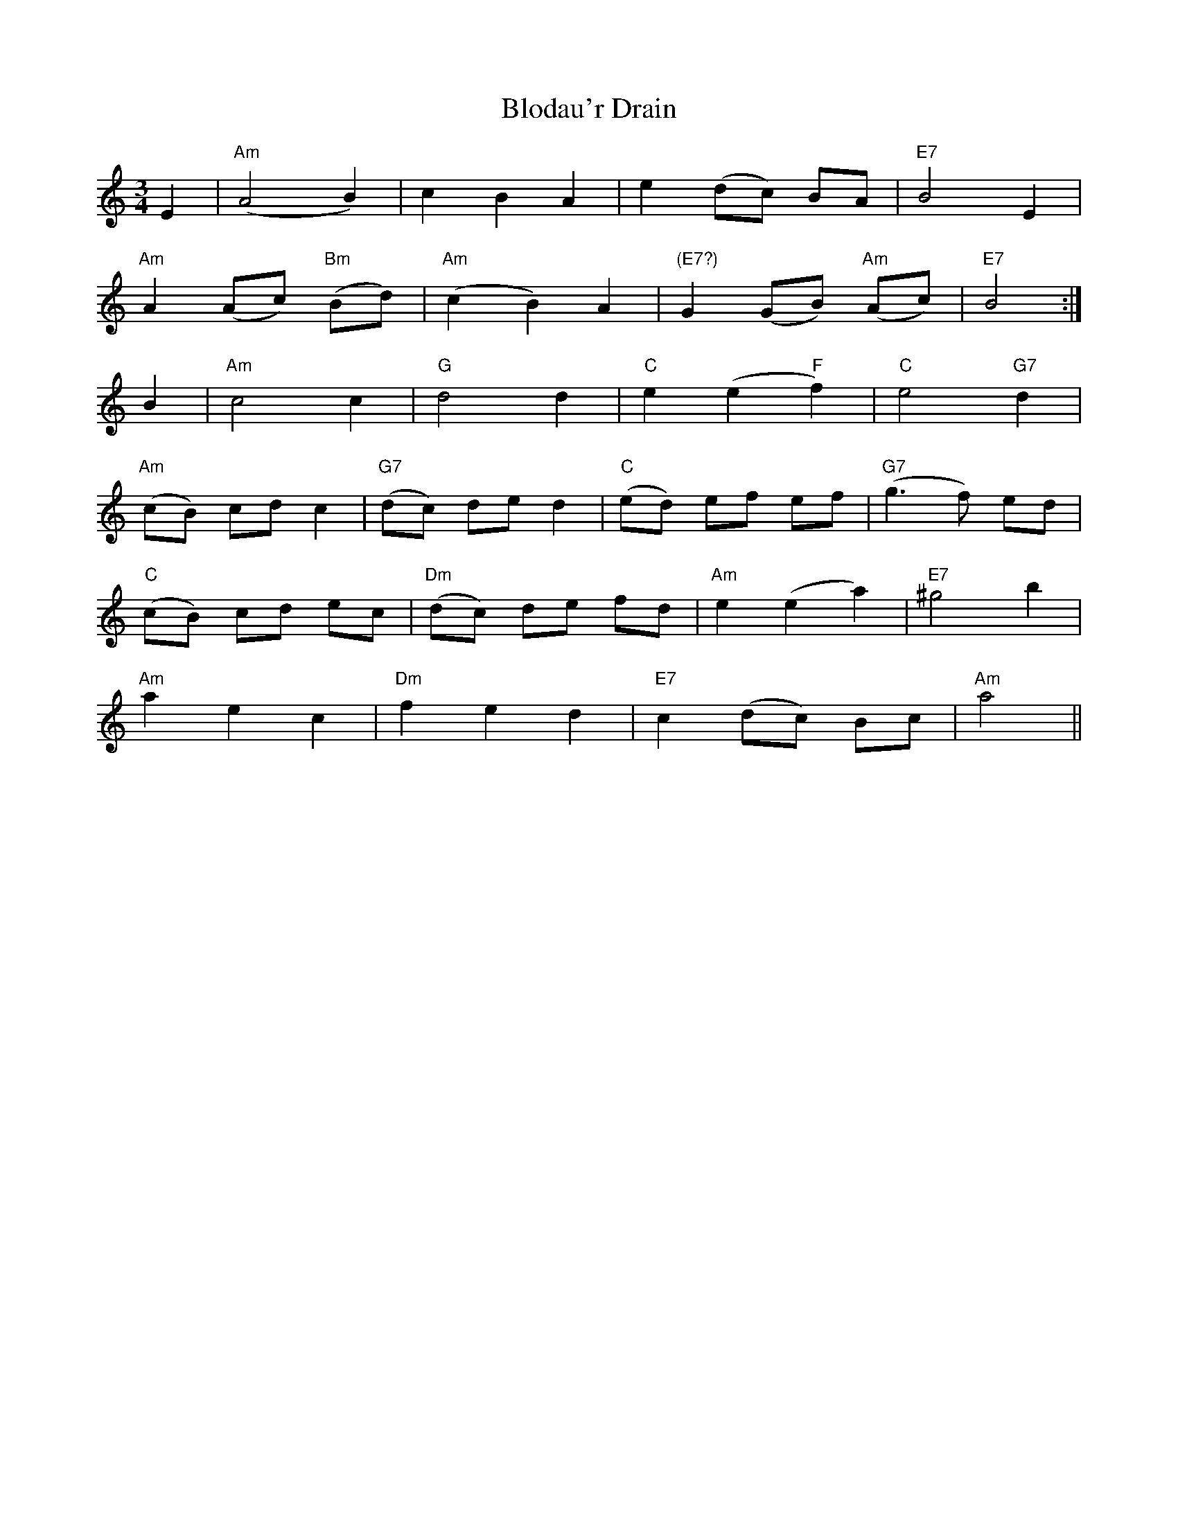 X: 4091
T: Blodau'r Drain
R: waltz
M: 3/4
K: Aminor
E2|"Am"(A4 B2)|c2 B2 A2|e2 (dc) BA|"E7"B4 E2|
"Am"A2 (Ac) "Bm"(Bd)|"Am"(c2 B2) A2|"(E7?)"G2 (GB) "Am"(Ac)|"E7"B4:|
B2|"Am"c4 c2|"G"d4 d2|"C"e2 (e2 "F"f2)|"C"e4 "G7"d2|
"Am"(cB) cd c2|"G7"(dc) de d2|"C"(ed) ef ef|"G7"(g3 f) ed|
"C"(cB) cd ec|"Dm"(dc) de fd|"Am"e2 (e2 a2)|"E7"^g4 b2|
"Am"a2 e2 c2|"Dm"f2 e2 d2|"E7"c2 (dc) Bc|"Am"a4||

